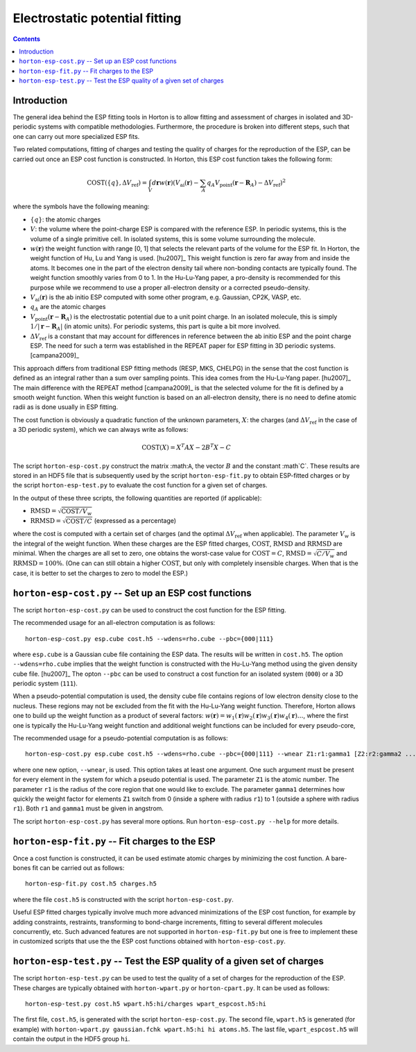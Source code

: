 Electrostatic potential fitting
###############################

.. contents::


Introduction
============

The general idea behind the ESP fitting tools in Horton is to allow fitting
and assessment of charges in isolated and 3D-periodic systems with compatible
methodologies. Furthermore, the procedure is broken into different steps, such
that one can carry out more specialized ESP fits.

Two related computations, fitting of charges and testing the quality of charges
for the reproduction of the ESP, can be carried out once an ESP cost function
is constructed. In Horton, this ESP cost function takes the following form:

.. math::
    \text{COST}(\{q\}, \Delta V_\text{ref}) = \int_V d\mathbf{r} w(\mathbf{r}) \left(V_\text{ai}(\mathbf{r}) - \sum_A q_A V_\text{point}(\mathbf{r} - \mathbf{R}_A) - \Delta V_\text{ref} \right)^2

where the symbols have the following meaning:

* :math:`\{q\}`: the atomic charges
* :math:`V`: the volume where the point-charge ESP is compared with the
  reference ESP. In periodic systems, this is the volume of a single primitive
  cell. In isolated systems, this is some volume surrounding the molecule.
* :math:`w(\mathbf{r})` the weight function with range [0, 1] that selects the
  relevant parts of the volume for the ESP fit. In Horton, the weight function
  of Hu, Lu and Yang is used. [hu2007]_ This weight function is zero far away
  from and inside the atoms. It becomes one in the part of the electron density
  tail where non-bonding contacts are typically found. The weight function
  smoothly varies from 0 to 1. In the Hu-Lu-Yang paper, a pro-density is
  recommended for this purpose while we recommend to use a proper all-electron
  density or a corrected pseudo-density.
* :math:`V_\text{ai}(\mathbf{r})` is the ab initio ESP computed with some other
  program, e.g. Gaussian, CP2K, VASP, etc.
* :math:`q_A` are the atomic charges
* :math:`V_\text{point}(\mathbf{r} - \mathbf{R}_A)` is the electrostatic
  potential due to a unit point charge. In an isolated molecule, this is simply
  :math:`1/|\mathbf{r} - \mathbf{R}_A|` (in atomic units). For periodic systems,
  this part is quite a bit more involved.
* :math:`\Delta V_\text{ref}` is a constant that may account for differences in
  reference between the ab initio ESP and the point charge ESP.
  The need for such a term was established in the REPEAT paper for ESP fitting
  in 3D periodic systems. [campana2009]_

This approach differs from traditional ESP fitting methods (RESP, MKS, CHELPG)
in the sense that the cost function is defined as an integral rather than a sum
over sampling points. This idea comes from the Hu-Lu-Yang paper. [hu2007]_
The main difference with the REPEAT method [campana2009]_ is that the selected
volume for the fit is defined by a smooth weight function. When this weight
function is based on an all-electron density, there is no need to define atomic
radii as is done usually in ESP fitting.

The cost function is obviously a quadratic function of the unknown parameters,
:math:`X`: the charges (and :math:`\Delta V_\text{ref}` in the case of
a 3D periodic system), which we can always write as follows:

.. math::
    \text{COST}(X) = X^T A X - 2 B^T X - C

The script ``horton-esp-cost.py`` construct the matrix :math:``A``, the vector
:math:`B` and the constant :math`C`. These results are stored in an HDF5 file
that is subsequently used by the script ``horton-esp-fit.py`` to obtain
ESP-fitted charges or by the script ``horton-esp-test.py`` to evaluate the
cost function for a given set of charges.

In the output of these three scripts, the following quantities are reported (if
applicable):

* :math:`\text{RMSD} = \sqrt{\text{COST}/V_w}`
* :math:`\text{RRMSD} = \sqrt{\text{COST}/C}` (expressed as a percentage)

where the cost is computed with a certain set of charges (and the optimal
:math:`\Delta V_\text{ref}` when applicable). The parameter :math:`V_w` is the
integral of the weight function. When these charges are the ESP fitted charges,
:math:`\text{COST}`, :math:`\text{RMSD}` and :math:`\text{RRMSD}` are minimal.
When the charges are all set to zero, one obtains the worst-case value for
:math:`\text{COST}=C`, :math:`\text{RMSD}=\sqrt{C/V_w}` and
:math:`\text{RRMSD}=100\%`. (One can can still obtain a higher
:math:`\text{COST}`, but only with completely insensible charges. When that is
the case, it is better to set the charges to zero to model the ESP.)


``horton-esp-cost.py`` -- Set up an ESP cost functions
======================================================

The script ``horton-esp-cost.py`` can be used to construct the cost function for
the ESP fitting.

The recommended usage for an all-electron computation is as follows::

    horton-esp-cost.py esp.cube cost.h5 --wdens=rho.cube --pbc={000|111}

where ``esp.cube`` is a Gaussian cube file containing the ESP data. The results will
be written in ``cost.h5``. The option ``--wdens=rho.cube`` implies that the
weight function is constructed with the Hu-Lu-Yang method using the given
density cube file. [hu2007]_ The opton ``--pbc`` can be used to construct a cost
function for an isolated system (``000``) or a 3D periodic system (``111``).

When a pseudo-potential computation is used, the density cube file contains
regions of low electron density close to the nucleus. These regions may not be
excluded from the fit with the Hu-Lu-Yang weight function. Therefore, Horton
allows one to build up the weight function as a product of several factors:
:math:`w(\mathbf{r}) = w_1(\mathbf{r})w_2(\mathbf{r})w_3(\mathbf{r})w_4(\mathbf{r}) \ldots`, where the
first one is typically the Hu-Lu-Yang weight function and additional weight
functions can be included for every pseudo-core,

The recommended usage for a pseudo-potential computation is as follows::

    horton-esp-cost.py esp.cube cost.h5 --wdens=rho.cube --pbc={000|111} --wnear Z1:r1:gamma1 [Z2:r2:gamma2 ...]

where one new option, ``--wnear``, is used. This option takes at least one
argument. One such argument must be present for every element in the system for
which a pseudo potential is used. The parameter ``Z1`` is the atomic number. The
parameter ``r1`` is the radius of the core region that one would like to
exclude. The parameter ``gamma1`` determines how quickly the weight factor for
elements ``Z1`` switch from 0 (inside a sphere with radius ``r1``) to 1 (outside
a sphere with radius ``r1``). Both ``r1`` and ``gamma1`` must be given in
angstrom.

The script ``horton-esp-cost.py`` has several more options. Run
``horton-esp-cost.py --help`` for more details.


``horton-esp-fit.py`` -- Fit charges to the ESP
===============================================

Once a cost function is constructed, it can be used estimate atomic charges by
minimizing the cost function. A bare-bones fit can be carried out as follows::

    horton-esp-fit.py cost.h5 charges.h5

where the file ``cost.h5`` is constructed with the script
``horton-esp-cost.py``.

Useful ESP fitted charges typically involve much more advanced minimizations of
the ESP cost function, for example by adding constraints, restraints,
transforming to bond-charge increments, fitting to several different molecules
concurrently, etc. Such advanced features are not supported in
``horton-esp-fit.py`` but one is free to implement these in customized scripts
that use the the ESP cost functions obtained with ``horton-esp-cost.py``.


``horton-esp-test.py`` -- Test the ESP quality of a given set of charges
========================================================================

The script ``horton-esp-test.py`` can be used to test the quality of a set of
charges for the reproduction of the ESP. These charges are typically obtained
with ``horton-wpart.py`` or ``horton-cpart.py``. It can be used as follows::

    horton-esp-test.py cost.h5 wpart.h5:hi/charges wpart_espcost.h5:hi

The first file, ``cost.h5``, is generated with the script
``horton-esp-cost.py``. The second file, ``wpart.h5`` is generated (for example)
with ``horton-wpart.py gaussian.fchk wpart.h5:hi hi atoms.h5``. The last file,
``wpart_espcost.h5`` will contain the output in the HDF5 group ``hi``.

